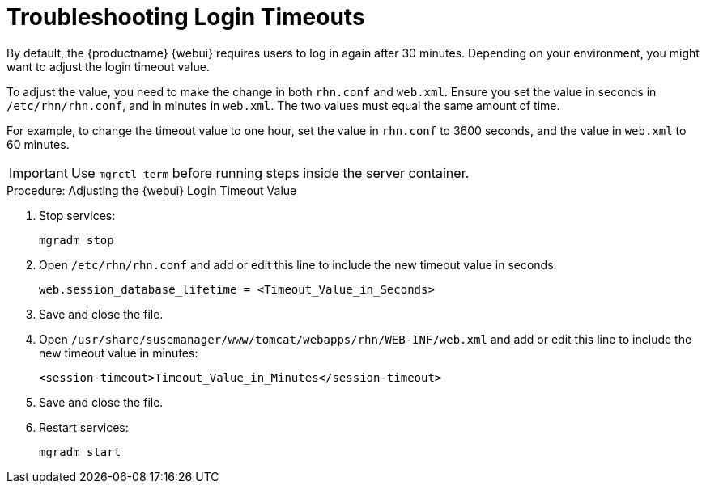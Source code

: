 [[troubleshooting-login-timeout]]
= Troubleshooting Login Timeouts

////
PUT THIS COMMENT AT THE TOP OF TROUBLESHOOTING SECTIONS

Troubleshooting format:

One sentence each:
Cause: What created the problem?
Consequence: What does the user see when this happens?
Fix: What can the user do to fix this problem?
Result: What happens after the user has completed the fix?

If more detailed instructions are required, put them in a "Resolving" procedure:
.Procedure: Resolving Widget Wobbles
. First step
. Another step
. Last step
////

By default, the {productname} {webui} requires users to log in again after 30{nbsp}minutes.
Depending on your environment, you might want to adjust the login timeout value.

To adjust the value, you need to make the change in both [path]``rhn.conf`` and [path]``web.xml``.
Ensure you set the value in seconds in [path]``/etc/rhn/rhn.conf``, and in minutes in [path]``web.xml``.
The two values must equal the same amount of time.

For example, to change the timeout value to one hour, set the value in [path]``rhn.conf`` to 3600 seconds, and the value in [path]``web.xml`` to 60 minutes.


[IMPORTANT]
====
Use [literal]``mgrctl term`` before running steps inside the server container.
====


.Procedure: Adjusting the {webui} Login Timeout Value
. Stop services:
+
----
mgradm stop
----
. Open [path]``/etc/rhn/rhn.conf`` and add or edit this line to include the new timeout value in seconds:
+
----
web.session_database_lifetime = <Timeout_Value_in_Seconds>
----
. Save and close the file.
. Open [path]``/usr/share/susemanager/www/tomcat/webapps/rhn/WEB-INF/web.xml`` and add or edit this line to include the new timeout value in minutes:
+
////
CHECKIT 2023-12-12, ke: mbussolotto on
https://github.com/uyuni-project/uyuni-docs/pull/2682


correct. Path is now /usr/share/susemanager/www/tomcat/webapps/rhn/WEB-INF/web.xml , but it should be somewhere else in /srv: this is because in uyuni container changes in /usr/share/susemanager/ are not persisted. I'll open an issue for it, we need somehow to change this path and then re-change documentation
////
+
----
<session-timeout>Timeout_Value_in_Minutes</session-timeout>
----
. Save and close the file.
. Restart services:
+
----
mgradm start
----
